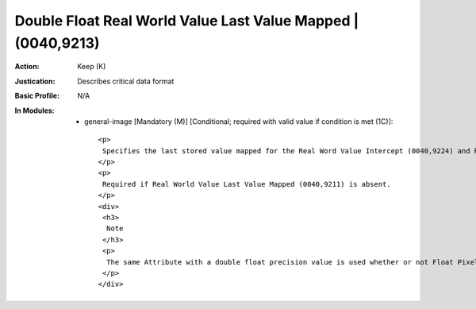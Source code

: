 -------------------------------------------------------------
Double Float Real World Value Last Value Mapped | (0040,9213)
-------------------------------------------------------------
:Action: Keep (K)
:Justication: Describes critical data format
:Basic Profile: N/A
:In Modules:
   - general-image [Mandatory (M)] [Conditional; required with valid value if condition is met (1C)]::

       <p>
        Specifies the last stored value mapped for the Real Word Value Intercept (0040,9224) and Real World Value Slope (0040,9225) of this Item.
       </p>
       <p>
        Required if Real World Value Last Value Mapped (0040,9211) is absent.
       </p>
       <div>
        <h3>
         Note
        </h3>
        <p>
         The same Attribute with a double float precision value is used whether or not Float Pixel Data (7FE0,0008) or Double Float Pixel Data (7FE0,0009) are present, an integer value is not sufficient.
        </p>
       </div>
